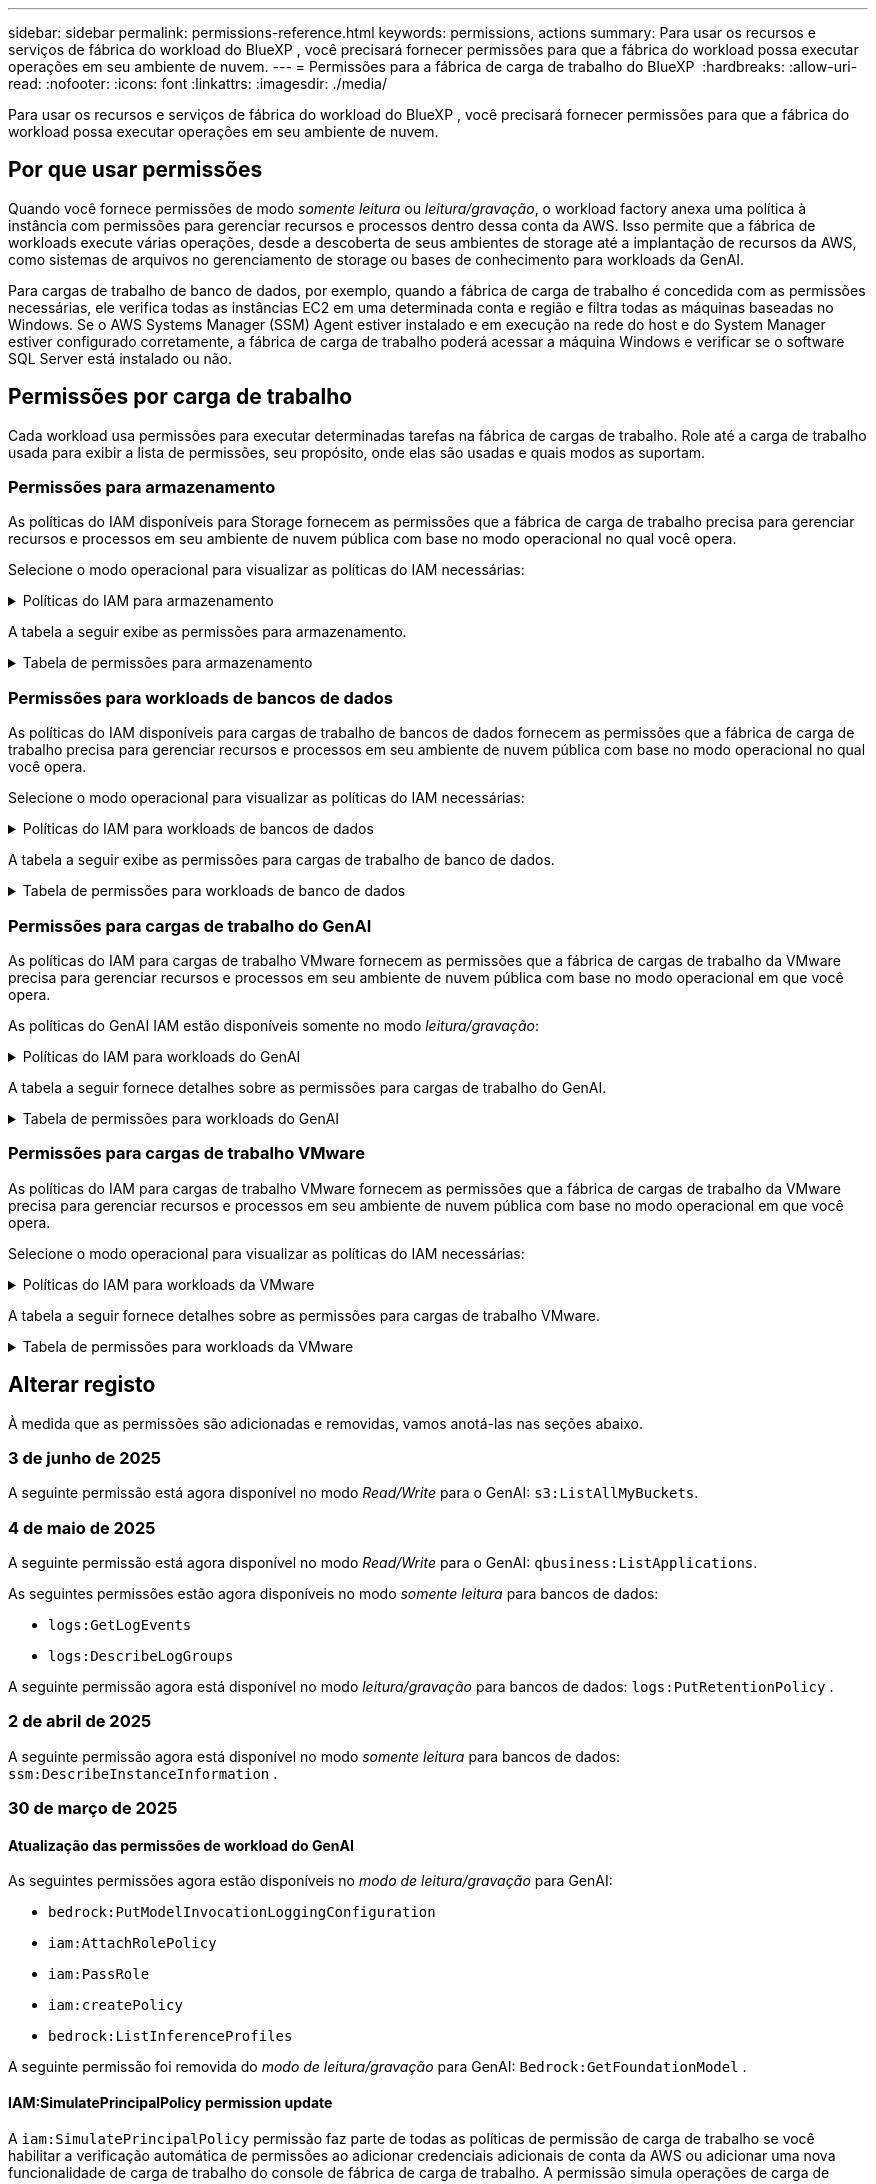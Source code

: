 ---
sidebar: sidebar 
permalink: permissions-reference.html 
keywords: permissions, actions 
summary: Para usar os recursos e serviços de fábrica do workload do BlueXP , você precisará fornecer permissões para que a fábrica do workload possa executar operações em seu ambiente de nuvem. 
---
= Permissões para a fábrica de carga de trabalho do BlueXP 
:hardbreaks:
:allow-uri-read: 
:nofooter: 
:icons: font
:linkattrs: 
:imagesdir: ./media/


[role="lead"]
Para usar os recursos e serviços de fábrica do workload do BlueXP , você precisará fornecer permissões para que a fábrica do workload possa executar operações em seu ambiente de nuvem.



== Por que usar permissões

Quando você fornece permissões de modo _somente leitura_ ou _leitura/gravação_, o workload factory anexa uma política à instância com permissões para gerenciar recursos e processos dentro dessa conta da AWS. Isso permite que a fábrica de workloads execute várias operações, desde a descoberta de seus ambientes de storage até a implantação de recursos da AWS, como sistemas de arquivos no gerenciamento de storage ou bases de conhecimento para workloads da GenAI.

Para cargas de trabalho de banco de dados, por exemplo, quando a fábrica de carga de trabalho é concedida com as permissões necessárias, ele verifica todas as instâncias EC2 em uma determinada conta e região e filtra todas as máquinas baseadas no Windows. Se o AWS Systems Manager (SSM) Agent estiver instalado e em execução na rede do host e do System Manager estiver configurado corretamente, a fábrica de carga de trabalho poderá acessar a máquina Windows e verificar se o software SQL Server está instalado ou não.



== Permissões por carga de trabalho

Cada workload usa permissões para executar determinadas tarefas na fábrica de cargas de trabalho. Role até a carga de trabalho usada para exibir a lista de permissões, seu propósito, onde elas são usadas e quais modos as suportam.



=== Permissões para armazenamento

As políticas do IAM disponíveis para Storage fornecem as permissões que a fábrica de carga de trabalho precisa para gerenciar recursos e processos em seu ambiente de nuvem pública com base no modo operacional no qual você opera.

Selecione o modo operacional para visualizar as políticas do IAM necessárias:

.Políticas do IAM para armazenamento
[%collapsible]
====
[role="tabbed-block"]
=====
.Modo só de leitura
--
[source, json]
----
{
  "Version": "2012-10-17",
  "Statement": [
    {
      "Effect": "Allow",
      "Action": [
        "fsx:Describe*",
        "fsx:ListTagsForResource",
        "ec2:Describe*",
        "kms:Describe*",
        "elasticfilesystem:Describe*",
        "kms:List*",
        "cloudwatch:GetMetricData",
        "cloudwatch:GetMetricStatistics"
      ],
      "Resource": "*"
    },
    {
      "Effect": "Allow",
      "Action": [
        "iam:SimulatePrincipalPolicy"
      ],
      "Resource": "*"
    }
  ]
}
----
--
.Modo de leitura/escrita
--
[source, json]
----
{
  "Version": "2012-10-17",
  "Statement": [
    {
      "Effect": "Allow",
      "Action": [
        "fsx:*",
        "ec2:Describe*",
        "ec2:CreateTags",
        "ec2:CreateSecurityGroup",
        "iam:CreateServiceLinkedRole",
        "kms:Describe*",
        "elasticfilesystem:Describe*",
        "kms:List*",
        "kms:CreateGrant",
        "cloudwatch:PutMetricData",
        "cloudwatch:GetMetricData",
        "iam:SimulatePrincipalPolicy",
        "cloudwatch:GetMetricStatistics"
      ],
      "Resource": "*"
    },
    {
      "Effect": "Allow",
      "Action": [
        "ec2:AuthorizeSecurityGroupEgress",
        "ec2:AuthorizeSecurityGroupIngress",
        "ec2:RevokeSecurityGroupEgress",
        "ec2:RevokeSecurityGroupIngress",
        "ec2:DeleteSecurityGroup"
      ],
      "Resource": "*",
      "Condition": {
        "StringLike": {
          "ec2:ResourceTag/AppCreator": "NetappFSxWF"
        }
      }
    }
  ]
}
----
--
=====
====
A tabela a seguir exibe as permissões para armazenamento.

.Tabela de permissões para armazenamento
[%collapsible]
====
[cols="2, 2, 1, 1"]
|===
| Finalidade | Ação | Onde usado | Modo 


| Crie um sistema de arquivos FSX for ONTAP | fsx:CreateFileSystem* | Implantação | Leitura/escrita 


| Crie um grupo de segurança para um sistema de arquivos FSX for ONTAP | EC2:CreateSecurityGroup | Implantação | Leitura/escrita 


| Adicione tags a um grupo de segurança para um sistema de arquivos FSX for ONTAP | EC2:CreateTags | Implantação | Leitura/escrita 


.2+| Autorize a saída do grupo de segurança e a entrada para um sistema de arquivos FSX for ONTAP | EC2:AutorizeSecurityGroupEgress | Implantação | Leitura/escrita 


| EC2:AutorizeSecurityGroupIngress | Implantação | Leitura/escrita 


| A função concedida fornece comunicação entre o FSX for ONTAP e outros serviços da AWS | IAM:CreateServiceLinkRole | Implantação | Leitura/escrita 


.7+| Obtenha detalhes para preencher o formulário de implantação do sistema de arquivos FSX for ONTAP | EC2: DescribeVPCs  a| 
* Implantação
* Explore as poupanças

 a| 
* Somente leitura
* Leitura/escrita




| EC2: DescribeSubnets  a| 
* Implantação
* Explore as poupanças

 a| 
* Somente leitura
* Leitura/escrita




| EC2:DescribeRegiões  a| 
* Implantação
* Explore as poupanças

 a| 
* Somente leitura
* Leitura/escrita




| EC2:DescribeSecurityGroups  a| 
* Implantação
* Explore as poupanças

 a| 
* Somente leitura
* Leitura/escrita




| EC2:DescribeRouteTables  a| 
* Implantação
* Explore as poupanças

 a| 
* Somente leitura
* Leitura/escrita




| EC2:DescribeNetworkInterfaces  a| 
* Implantação
* Explore as poupanças

 a| 
* Somente leitura
* Leitura/escrita




| EC2:DescribeVolumeStatus  a| 
* Implantação
* Explore as poupanças

 a| 
* Somente leitura
* Leitura/escrita




.3+| Obtenha os detalhes das chaves do KMS e use a criptografia FSX for ONTAP | Kms:CreateGrant | Implantação | Leitura/escrita 


| Kms: Descrever* | Implantação  a| 
* Somente leitura
* Leitura/escrita




| Kms:Lista* | Implantação  a| 
* Somente leitura
* Leitura/escrita




| Obtenha detalhes do volume para instâncias EC2 | EC2:DescribeVolumes  a| 
* Inventário
* Explore as poupanças

 a| 
* Somente leitura
* Leitura/escrita




| Obtenha detalhes para instâncias EC2 | EC2: DescribeInstances | Explore as poupanças  a| 
* Somente leitura
* Leitura/escrita




| Descrever o Elastic File System na calculadora de economia | Elasticfilesystem:describe* | Explore as poupanças | Somente leitura 


| Listar tags para recursos do FSX for ONTAP | fsx:ListTagsForResource | Inventário  a| 
* Somente leitura
* Leitura/escrita




.2+| Gerencie a saída do grupo de segurança e o ingresso para um sistema de arquivos FSX for ONTAP | EC2:RevokeSecurityGroupIngress | Operações de gerenciamento | Leitura/escrita 


| EC2:DeleteSecurityGroup | Operações de gerenciamento | Leitura/escrita 


.16+| Crie, visualize e gerencie recursos do sistema de arquivos FSX for ONTAP | fsx:Createvolume* | Operações de gerenciamento | Leitura/escrita 


| fsx:TagResource* | Operações de gerenciamento | Leitura/escrita 


| fsx:CreateStorageVirtualMachine* | Operações de gerenciamento | Leitura/escrita 


| fsx:DeleteFileSystem* | Operações de gerenciamento | Leitura/escrita 


| fsx:DeleteStorageVirtualMachine* | Operações de gerenciamento | Leitura/escrita 


| fsx:DescribeFileSystems* | Inventário  a| 
* Somente leitura
* Leitura/escrita




| fsx:DescribeStorageVirtualMachines* | Inventário  a| 
* Somente leitura
* Leitura/escrita




| fsx:UpdateFileSystem* | Operações de gerenciamento | Leitura/escrita 


| fsx:UpdateStorageVirtualMachine* | Operações de gerenciamento | Leitura/escrita 


| fsx:DescribeVolumes* | Inventário  a| 
* Somente leitura
* Leitura/escrita




| fsx:Updatevolume* | Operações de gerenciamento | Leitura/escrita 


| fsx:Deletevolume* | Operações de gerenciamento | Leitura/escrita 


| fsx:UntagResource* | Operações de gerenciamento | Leitura/escrita 


| fsx:DescribeBackups* | Operações de gerenciamento  a| 
* Somente leitura
* Leitura/escrita




| fsx:CreateBackup* | Operações de gerenciamento | Leitura/escrita 


| fsx:CreateVolumeFromBackup* | Operações de gerenciamento | Leitura/escrita 


| Relatar métricas do CloudWatch | cloudwatch: PutMetricData | Operações de gerenciamento | Leitura/escrita 


.2+| Obtenha métricas de volume e sistema de arquivos | cloudwatch: GetMetricData | Operações de gerenciamento  a| 
* Somente leitura
* Leitura/escrita




| cloudwatch:GetMetricStatistics | Operações de gerenciamento  a| 
* Somente leitura
* Leitura/escrita


|===
====


=== Permissões para workloads de bancos de dados

As políticas do IAM disponíveis para cargas de trabalho de bancos de dados fornecem as permissões que a fábrica de carga de trabalho precisa para gerenciar recursos e processos em seu ambiente de nuvem pública com base no modo operacional no qual você opera.

Selecione o modo operacional para visualizar as políticas do IAM necessárias:

.Políticas do IAM para workloads de bancos de dados
[%collapsible]
====
[role="tabbed-block"]
=====
.Modo só de leitura
--
[source, json]
----
{
  "Version": "2012-10-17",
  "Statement": [
    {
      "Sid": "CommonGroup",
      "Effect": "Allow",
      "Action": [
        "cloudwatch:GetMetricStatistics",
        "sns:ListTopics",
        "ec2:DescribeInstances",
        "ec2:DescribeVpcs",
        "ec2:DescribeSubnets",
        "ec2:DescribeSecurityGroups",
        "ec2:DescribeImages",
        "ec2:DescribeRegions",
        "ec2:DescribeRouteTables",
        "ec2:DescribeKeyPairs",
        "ec2:DescribeNetworkInterfaces",
        "ec2:DescribeInstanceTypes",
        "ec2:DescribeVpcEndpoints",
        "ec2:DescribeInstanceTypeOfferings",
        "ec2:DescribeSnapshots",
        "ec2:DescribeVolumes",
        "ec2:DescribeAddresses",
        "kms:ListAliases",
        "kms:ListKeys",
        "kms:DescribeKey",
        "cloudformation:ListStacks",
        "cloudformation:DescribeAccountLimits",
        "ds:DescribeDirectories",
        "fsx:DescribeVolumes",
        "fsx:DescribeBackups",
        "fsx:DescribeStorageVirtualMachines",
        "fsx:DescribeFileSystems",
        "servicequotas:ListServiceQuotas",
        "ssm:GetParametersByPath",
        "ssm:GetCommandInvocation",
        "ssm:SendCommand",
        "ssm:GetConnectionStatus",
        "ssm:DescribePatchBaselines",
        "ssm:DescribeInstancePatchStates",
        "ssm:ListCommands",
        "ssm:DescribeInstanceInformation",
        "fsx:ListTagsForResource"
        "logs:DescribeLogGroups"
      ],
      "Resource": [
        "*"
      ]
    },
    {
      "Sid": "SSMParameterStore",
      "Effect": "Allow",
      "Action": [
        "ssm:GetParameter",
        "ssm:GetParameters",
        "ssm:PutParameter",
        "ssm:DeleteParameters"
      ],
      "Resource": "arn:aws:ssm:*:*:parameter/netapp/wlmdb/*"
    },
    {
      "Sid": "SSMResponseCloudWatch",
      "Effect": "Allow",
      "Action": [
        "logs:GetLogEvents",
        "logs:PutRetentionPolicy"
      ],
      "Resource": "arn:aws:logs:*:*:log-group:netapp/wlmdb/*"
    },
    {
      "Effect": "Allow",
      "Action": [
        "iam:SimulatePrincipalPolicy"
      ],
      "Resource": "*"
    }
  ]
}
----
--
.Modo de leitura/escrita
--
[source, json]
----
{
  "Version": "2012-10-17",
  "Statement": [
    {
      "Sid": "EC2Group",
      "Effect": "Allow",
      "Action": [
        "ec2:AllocateAddress",
        "ec2:AllocateHosts",
        "ec2:AssignPrivateIpAddresses",
        "ec2:AssociateAddress",
        "ec2:AssociateRouteTable",
        "ec2:AssociateSubnetCidrBlock",
        "ec2:AssociateVpcCidrBlock",
        "ec2:AttachInternetGateway",
        "ec2:AttachNetworkInterface",
        "ec2:AttachVolume",
        "ec2:AuthorizeSecurityGroupEgress",
        "ec2:AuthorizeSecurityGroupIngress",
        "ec2:CreateVolume",
        "ec2:DeleteNetworkInterface",
        "ec2:DeleteSecurityGroup",
        "ec2:DeleteTags",
        "ec2:DeleteVolume",
        "ec2:DetachNetworkInterface",
        "ec2:DetachVolume",
        "ec2:DisassociateAddress",
        "ec2:DisassociateIamInstanceProfile",
        "ec2:DisassociateRouteTable",
        "ec2:DisassociateSubnetCidrBlock",
        "ec2:DisassociateVpcCidrBlock",
        "ec2:ModifyInstanceAttribute",
        "ec2:ModifyInstancePlacement",
        "ec2:ModifyNetworkInterfaceAttribute",
        "ec2:ModifySubnetAttribute",
        "ec2:ModifyVolume",
        "ec2:ModifyVolumeAttribute",
        "ec2:ReleaseAddress",
        "ec2:ReplaceRoute",
        "ec2:ReplaceRouteTableAssociation",
        "ec2:RevokeSecurityGroupEgress",
        "ec2:RevokeSecurityGroupIngress",
        "ec2:StartInstances",
        "ec2:StopInstances"
      ],
      "Resource": "*",
      "Condition": {
        "StringLike": {
          "ec2:ResourceTag/aws:cloudformation:stack-name": "WLMDB*"
        }
      }
    },
    {
      "Sid": "FSxNGroup",
      "Effect": "Allow",
      "Action": [
        "fsx:TagResource"
      ],
      "Resource": "*",
      "Condition": {
        "StringLike": {
          "aws:ResourceTag/aws:cloudformation:stack-name": "WLMDB*"
        }
      }
    },
    {
      "Sid": "CommonGroup",
      "Effect": "Allow",
      "Action": [
        "cloudformation:CreateStack",
        "cloudformation:DescribeStackEvents",
        "cloudformation:DescribeStacks",
        "cloudformation:ListStacks",
        "cloudformation:ValidateTemplate",
        "cloudformation:DescribeAccountLimits",
        "cloudwatch:GetMetricStatistics",
        "ds:DescribeDirectories",
        "ec2:CreateLaunchTemplate",
        "ec2:CreateLaunchTemplateVersion",
        "ec2:CreateNetworkInterface",
        "ec2:CreateSecurityGroup",
        "ec2:CreateTags",
        "ec2:CreateVpcEndpoint",
        "ec2:Describe*",
        "ec2:Get*",
        "ec2:RunInstances",
        "ec2:ModifyVpcAttribute",
        "ec2messages:*",
        "fsx:CreateFileSystem",
        "fsx:UpdateFileSystem",
        "fsx:CreateStorageVirtualMachine",
        "fsx:CreateVolume",
        "fsx:UpdateVolume",
        "fsx:Describe*",
        "fsx:List*",
        "kms:CreateGrant",
        "kms:Describe*",
        "kms:List*",
        "kms:GenerateDataKey",
        "kms:Decrypt",
        "logs:CreateLogGroup",
        "logs:CreateLogStream",
        "logs:DescribeLog*",
        "logs:GetLog*",
        "logs:ListLogDeliveries",
        "logs:PutLogEvents",
        "logs:TagResource",
        "logs:PutRetentionPolicy",
        "servicequotas:ListServiceQuotas",
        "sns:ListTopics",
        "sns:Publish",
        "ssm:Describe*",
        "ssm:Get*",
        "ssm:List*",
        "ssm:PutComplianceItems",
        "ssm:PutConfigurePackageResult",
        "ssm:PutInventory",
        "ssm:SendCommand",
        "ssm:UpdateAssociationStatus",
        "ssm:UpdateInstanceAssociationStatus",
        "ssm:UpdateInstanceInformation",
        "ssmmessages:*",
        "compute-optimizer:GetEnrollmentStatus",
        "compute-optimizer:PutRecommendationPreferences",
        "compute-optimizer:GetEffectiveRecommendationPreferences",
        "compute-optimizer:GetEC2InstanceRecommendations",
        "autoscaling:DescribeAutoScalingGroups",
        "autoscaling:DescribeAutoScalingInstances"
      ],
      "Resource": "*"
    },
    {
      "Sid": "ArnGroup",
      "Effect": "Allow",
      "Action": [
        "cloudformation:SignalResource"
      ],
      "Resource": [
        "arn:aws:cloudformation:*:*:stack/WLMDB*",
        "arn:aws:logs:*:*:log-group:WLMDB*"
      ]
    },
    {
      "Sid": "IAMGroup",
      "Effect": "Allow",
      "Action": [
        "iam:AddRoleToInstanceProfile",
        "iam:CreateInstanceProfile",
        "iam:CreateRole",
        "iam:DeleteInstanceProfile",
        "iam:GetPolicy",
        "iam:GetPolicyVersion",
        "iam:GetRole",
        "iam:GetRolePolicy",
        "iam:GetUser",
        "iam:PutRolePolicy",
        "iam:RemoveRoleFromInstanceProfile"
      ],
      "Resource": "*"
    },
    {
      "Sid": "IAMGroup1",
      "Effect": "Allow",
      "Action": "iam:CreateServiceLinkedRole",
      "Resource": "*",
      "Condition": {
        "StringLike": {
          "iam:AWSServiceName": "ec2.amazonaws.com"
        }
      }
    },
    {
      "Sid": "IAMGroup2",
      "Effect": "Allow",
      "Action": "iam:PassRole",
      "Resource": "*",
      "Condition": {
        "StringEquals": {
          "iam:PassedToService": "ec2.amazonaws.com"
        }
      }
    },
    {
      "Sid": "SSMParameterStore",
      "Effect": "Allow",
      "Action": [
        "ssm:GetParameter",
        "ssm:GetParameters",
        "ssm:PutParameter",
        "ssm:DeleteParameters"
      ],
      "Resource": "arn:aws:ssm:*:*:parameter/netapp/wlmdb/*"
    },
    {
      "Effect": "Allow",
      "Action": [
        "iam:SimulatePrincipalPolicy"
      ],
      "Resource": "*"
    }
  ]
}
----
--
=====
====
A tabela a seguir exibe as permissões para cargas de trabalho de banco de dados.

.Tabela de permissões para workloads de banco de dados
[%collapsible]
====
[cols="2, 2, 1, 1"]
|===
| Finalidade | Ação | Onde usado | Modo 


| Obtenha estatísticas métricas para o FSX para ONTAP, EBS e FSX para servidor de arquivos do Windows | cloudwatch:GetMetricStatistics  a| 
* Inventário
* Explore as poupanças

 a| 
* Somente leitura
* Leitura/escrita




| Listar e definir gatilhos para eventos | sns:ListTopics | Implantação  a| 
* Somente leitura
* Leitura/escrita




.4+| Obtenha detalhes para instâncias EC2 | EC2: DescribeInstances  a| 
* Inventário
* Explore as poupanças

 a| 
* Somente leitura
* Leitura/escrita




| EC2: DescribeKeyPairs | Implantação  a| 
* Somente leitura
* Leitura/escrita




| EC2:DescribeNetworkInterfaces | Implantação  a| 
* Somente leitura
* Leitura/escrita




| EC2:DescribeInstanceTypes  a| 
* Implantação
* Explore as poupanças

 a| 
* Somente leitura
* Leitura/escrita




.6+| Obtenha detalhes para preencher o formulário de implantação do FSX for ONTAP | EC2: DescribeVPCs  a| 
* Implantação
* Inventário

 a| 
* Somente leitura
* Leitura/escrita




| EC2: DescribeSubnets  a| 
* Implantação
* Inventário

 a| 
* Somente leitura
* Leitura/escrita




| EC2:DescribeSecurityGroups | Implantação  a| 
* Somente leitura
* Leitura/escrita




| EC2: DescribeImages | Implantação  a| 
* Somente leitura
* Leitura/escrita




| EC2:DescribeRegiões | Implantação  a| 
* Somente leitura
* Leitura/escrita




| EC2:DescribeRouteTables  a| 
* Implantação
* Inventário

 a| 
* Somente leitura
* Leitura/escrita




| Obtenha quaisquer endpoints VPC existentes para determinar se novos endpoints precisam ser criados antes das implantações | EC2:DescribeVpcEndpoints  a| 
* Implantação
* Inventário

 a| 
* Somente leitura
* Leitura/escrita




| Crie endpoints VPC se eles não existirem para serviços necessários, independentemente da conetividade de rede pública em instâncias EC2 | EC2:CreateVpcEndpoint | Implantação | Leitura/escrita 


| Obter tipos de instância disponíveis na região para nós de validação (T2.micro/T3.micro) | EC2:DescribeInstanceTypeOfferings | Implantação  a| 
* Somente leitura
* Leitura/escrita




| Obtenha detalhes de snapshot de cada volume EBS anexado para estimativa de preços e economia | EC2:DescribeSnapshots | Explore as poupanças  a| 
* Somente leitura
* Leitura/escrita




| Obtenha detalhes de cada volume EBS anexado para estimativa de preços e economia | EC2:DescribeVolumes  a| 
* Inventário
* Explore as poupanças

 a| 
* Somente leitura
* Leitura/escrita




.3+| Obtenha detalhes da chave do KMS para criptografia do sistema de arquivos FSX for ONTAP | Kms:ListAliases | Implantação  a| 
* Somente leitura
* Leitura/escrita




| Kms: ListKeys | Implantação  a| 
* Somente leitura
* Leitura/escrita




| Kms:DescribeKey | Implantação  a| 
* Somente leitura
* Leitura/escrita




| Obtenha uma lista de pilhas do CloudFormation em execução no ambiente para verificar o limite de cota | Cloudformation:ListStacks | Implantação  a| 
* Somente leitura
* Leitura/escrita




| Verifique os limites de conta para recursos antes de acionar a implantação | Cloudformation:DescribeAccountLimits | Implantação  a| 
* Somente leitura
* Leitura/escrita




| Obtenha a lista de diretórios ativos gerenciados pela AWS na região | ds:DescribeDirectories | Implantação  a| 
* Somente leitura
* Leitura/escrita




.5+| Obtenha listas e detalhes de volumes, backups, SVMs, sistemas de arquivos no AZs e tags para o sistema de arquivos FSX for ONTAP | fsx:DescribeVolumes  a| 
* Inventário
* Explore a economia

 a| 
* Somente leitura
* Leitura/escrita




| fsx:DescribeBackups  a| 
* Inventário
* Explore a economia

 a| 
* Somente leitura
* Leitura/escrita




| fsx:DescribeStorageVirtualMachines  a| 
* Implantação
* Gerenciar operações
* Inventário

 a| 
* Somente leitura
* Leitura/escrita




| fsx:DescribeFileSystems  a| 
* Implantação
* Gerenciar operações
* Inventário
* Explore as poupanças

 a| 
* Somente leitura
* Leitura/escrita




| fsx:ListTagsForResource | Gerenciar operações  a| 
* Somente leitura
* Leitura/escrita




| Obtenha limites de cota de serviço para o CloudFormation e a VPC | Servicequotas:ListServiceQuotes | Implantação  a| 
* Somente leitura
* Leitura/escrita




| Use a consulta com base no SSM para obter a lista atualizada de regiões compatíveis com o FSX para ONTAP | ssm:GetParametersByPath | Implantação  a| 
* Somente leitura
* Leitura/escrita




| Poll para resposta SSM após o envio do comando para gerenciar operações após a implantação | ssm:GetCommandInvocation  a| 
* Gerenciar operações
* Inventário
* Explore as poupanças
* Otimização

 a| 
* Somente leitura
* Leitura/escrita




| Envie comandos através de SSM para instâncias EC2 | ssm:SendCommand  a| 
* Gerenciar operações
* Inventário
* Explore as poupanças
* Otimização

 a| 
* Somente leitura
* Leitura/escrita




| Obtenha o status de conetividade SSM em instâncias após a implantação | ssm:GetConnectionStatus  a| 
* Gerenciar operações
* Inventário
* Otimização

 a| 
* Somente leitura
* Leitura/escrita




| Buscar status de associação SSM para um grupo de instâncias EC2 gerenciadas (nós SQL) | ssm:DescribeInstanceInformation | Inventário | Leia 


| Obtenha a lista de linhas de base de patch disponíveis para avaliação de patches do sistema operacional | ssm:DescribePatchBaselines | Otimização  a| 
* Somente leitura
* Leitura/escrita




| Obtenha o estado de correção em instâncias do Windows EC2 para avaliação de patches do sistema operacional | ssm:DescribeInstancePatchStates | Otimização  a| 
* Somente leitura
* Leitura/escrita




| Listar comandos executados pelo AWS Patch Manager em instâncias do EC2 para gerenciamento de patches do sistema operacional | ssm:ListCommands | Otimização  a| 
* Somente leitura
* Leitura/escrita




| Verifique se a conta está inscrita no AWS Compute Optimizer | Otimizador de computação:GetEnrollmentStatus  a| 
* Explore as poupanças
* Otimização

| Leitura/escrita 


| Atualize uma preferência de recomendação existente no AWS Compute Optimizer para personalizar sugestões para cargas de trabalho do servidor SQL | Otimizador de computação:PutRecommendationPreferences  a| 
* Explore as poupanças
* Otimização

| Leitura/escrita 


| Obtenha preferências de recomendação que estão em vigor para um determinado recurso do AWS Compute Optimizer | Compute-Optimizer:GetEffectiveRecommendationPreferences  a| 
* Explore as poupanças
* Otimização

| Leitura/escrita 


| Obtenha recomendações que o AWS Compute Optimizer gera para instâncias do Amazon Elastic Compute Cloud (Amazon EC2) | Otimizador de computação:GetEC2InstanceRecommendations  a| 
* Explore as poupanças
* Otimização

| Leitura/escrita 


.2+| Verifique a associação de instância aos grupos de dimensionamento automático | Dimensionamento automático:DescribeAutoScalingGroups  a| 
* Explore as poupanças
* Otimização

| Leitura/escrita 


| Dimensionamento automático:DescribeAutoScalingInstances  a| 
* Explore as poupanças
* Otimização

| Leitura/escrita 


.4+| Obtenha, liste, crie e exclua parâmetros SSM para credenciais de usuário do AD, FSX for ONTAP e SQL usadas durante a implantação ou gerenciadas em sua conta da AWS | ssm: GetParameter 1  a| 
* Implantação
* Gerenciar operações

 a| 
* Somente leitura
* Leitura/escrita




| ssm: GetParameters 1 | Gerenciar operações  a| 
* Somente leitura
* Leitura/escrita




| ssm: PutParameter 1  a| 
* Implantação
* Gerenciar operações

 a| 
* Somente leitura
* Leitura/escrita




| ssm:DeleteParameters 1 | Gerenciar operações  a| 
* Somente leitura
* Leitura/escrita




.9+| Associe recursos de rede a nós SQL e nós de validação e adicione IPs secundários adicionais a nós SQL | EC2:AllocateAddress 1 | Implantação | Leitura/escrita 


| EC2:AllocateHosts 1 | Implantação | Leitura/escrita 


| EC2:AssignPrivateIpAddresses 1 | Implantação | Leitura/escrita 


| EC2:AssociateAddress 1 | Implantação | Leitura/escrita 


| EC2:AssociateRouteTable 1 | Implantação | Leitura/escrita 


| EC2:AssociateSubnetCidrBlock 1 | Implantação | Leitura/escrita 


| EC2:AssociateVpcCidrBlock 1 | Implantação | Leitura/escrita 


| EC2:AttachInternetGateway 1 | Implantação | Leitura/escrita 


| EC2:AttacNetworkInterface 1 | Implantação | Leitura/escrita 


| Anexe volumes EBS necessários aos nós SQL para implantação | EC2: Attachvolume | Implantação | Leitura/escrita 


.2+| Anexe grupos de segurança e modifique regras para os nós provisionados | EC2:AutorizeSecurityGroupEgress | Implantação | Leitura/escrita 


| EC2:AutorizeSecurityGroupIngress | Implantação | Leitura/escrita 


| Crie volumes EBS necessários para os nós SQL para implantação | EC2:Createvolume | Implantação | Leitura/escrita 


.11+| Remova os nós de validação temporária criados do tipo T2.micro e para reversão ou tentativa de reversão de nós SQL EC2 com falha | EC2:DeleteNetworkInterface | Implantação | Leitura/escrita 


| EC2:DeleteSecurityGroup | Implantação | Leitura/escrita 


| EC2:DeleteTags | Implantação | Leitura/escrita 


| EC2:Deletevolume | Implantação | Leitura/escrita 


| EC2: DetachNetworkInterface | Implantação | Leitura/escrita 


| EC2: Detachvolume | Implantação | Leitura/escrita 


| EC2:Endereço Desassociativo | Implantação | Leitura/escrita 


| EC2:DesassociateIamInstanceProfile | Implantação | Leitura/escrita 


| EC2:DesassociateRouteTable | Implantação | Leitura/escrita 


| EC2:DesassociateSubnetCidrBlock | Implantação | Leitura/escrita 


| EC2:DesassociateVpcCidrBlock | Implantação | Leitura/escrita 


.7+| Modifique atributos para instâncias SQL criadas. Apenas aplicável a nomes que começam com WLMDB. | EC2:ModifyInstanceAttribute | Implantação | Leitura/escrita 


| EC2:ModifyInstancePlacement | Implantação | Leitura/escrita 


| EC2:ModifyNetworkInterfaceAttribute | Implantação | Leitura/escrita 


| EC2:ModifySubnetAttribute | Implantação | Leitura/escrita 


| EC2:Modifyvolume | Implantação | Leitura/escrita 


| EC2:ModifyVolumeAtributo | Implantação | Leitura/escrita 


| EC2:ModifyVpcAttribute | Implantação | Leitura/escrita 


.5+| Desassocie e destrua instâncias de validação | EC2: Endereço de entrega | Implantação | Leitura/escrita 


| EC2:ReplaceRoute | Implantação | Leitura/escrita 


| EC2:ReplaceRouteAssociation | Implantação | Leitura/escrita 


| EC2:RevokeSecurityGroupEgress | Implantação | Leitura/escrita 


| EC2:RevokeSecurityGroupIngress | Implantação | Leitura/escrita 


| Inicie as instâncias implantadas | EC2: StartInstances | Implantação | Leitura/escrita 


| Pare as instâncias implantadas | EC2:StopInstances | Implantação | Leitura/escrita 


| Marque valores personalizados para os recursos do Amazon FSX for NetApp ONTAP criados pelo WLMDB para obter detalhes de cobrança durante o gerenciamento de recursos | Bem-vindo ao site 1  a| 
* Implantação
* Gerenciar operações

| Leitura/escrita 


.5+| Crie e valide o modelo do CloudFormation para implantação | Formação de nuvens: CreateStack | Implantação | Leitura/escrita 


| Cloudformation:DescribeStackEvents | Implantação | Leitura/escrita 


| Cloudformation:DescribeStacks | Implantação | Leitura/escrita 


| Cloudformation:ListStacks | Implantação | Leitura/escrita 


| Cloudformation:ValidateTemplate | Implantação | Leitura/escrita 


| Buscar métricas para recomendação de otimização de computação | cloudwatch:GetMetricStatistics | Explore as poupanças | Leitura/escrita 


| Buscar diretórios disponíveis na região | ds:DescribeDirectories | Implantação | Leitura/escrita 


.2+| Adicione regras para o Grupo de Segurança anexado a instâncias EC2 provisionadas | EC2:AutorizeSecurityGroupEgress | Implantação | Leitura/escrita 


| EC2:AutorizeSecurityGroupIngress | Implantação | Leitura/escrita 


.2+| Crie modelos de pilha aninhados para tentar novamente e reverter | EC2:CreateLaunchTemplate | Implantação | Leitura/escrita 


| EC2:CreateLaunchTemplateVersion | Implantação | Leitura/escrita 


.3+| Gerencie tags e segurança de rede em instâncias criadas | EC2: CreateNetworkInterface | Implantação | Leitura/escrita 


| EC2:CreateSecurityGroup | Implantação | Leitura/escrita 


| EC2:CreateTags | Implantação | Leitura/escrita 


| Exclua o Grupo de Segurança criado temporariamente para nós de validação | EC2:DeleteSecurityGroup | Implantação | Leitura/escrita 


.2+| Obter detalhes da instância para provisionamento | EC2:descrever*  a| 
* Implantação
* Inventário
* Explore as poupanças

| Leitura/escrita 


| EC2:obter*  a| 
* Implantação
* Inventário
* Explore as poupanças

| Leitura/escrita 


| Inicie as instâncias criadas | EC2:RunInstances | Implantação | Leitura/escrita 


| O Systems Manager usa o endpoint do serviço de entrega de mensagens da AWS para operações de API | ec2messages:*  a| 
* Implantação *Inventário

| Leitura/escrita 


.3+| Crie recursos do FSX for ONTAP necessários para o provisionamento. Para sistemas FSX para ONTAP existentes, um novo SVM foi criado para hospedar volumes SQL. | fsx:CreateFileSystem | Implantação | Leitura/escrita 


| fsx:CreateStorageVirtualMachine | Implantação | Leitura/escrita 


| fsx:Createvolume  a| 
* Implantação
* Gerenciar operações

| Leitura/escrita 


.2+| Obtenha os detalhes do FSX for ONTAP | fsx:descrever*  a| 
* Implantação
* Inventário
* Gerenciar operações
* Explore as poupanças

| Leitura/escrita 


| fsx:Lista*  a| 
* Implantação
* Inventário

| Leitura/escrita 


| Redimensione o sistema de arquivos FSX for ONTAP para corrigir o espaço livre do sistema de arquivos | fsx:UpdateFilesystem | Otimização | Leitura/escrita 


| Redimensione volumes para corrigir os tamanhos de unidades de log e TempDB | fsx:Updatevolume | Otimização | Leitura/escrita 


.4+| Obtenha os detalhes das chaves do KMS e use a criptografia FSX for ONTAP | Kms:CreateGrant | Implantação | Leitura/escrita 


| Kms: Descrever* | Implantação | Leitura/escrita 


| Kms:Lista* | Implantação | Leitura/escrita 


| Kms:GenerateDataKey | Implantação | Leitura/escrita 


.7+| Crie logs do CloudWatch para scripts de validação e provisionamento executados em instâncias do EC2 | Logs:CreateLogGroup | Implantação | Leitura/escrita 


| Logs:CreateLogStream | Implantação | Leitura/escrita 


| Logs:DescribeLog* | Implantação | Leitura/escrita 


| Logs:GetLog* | Implantação | Leitura/escrita 


| Registos:ListLogDeliveries | Implantação | Leitura/escrita 


| Logs:PutLogEvents  a| 
* Implantação
* Gerenciar operações

| Leitura/escrita 


| Logs:TagResource | Implantação | Leitura/escrita 


| A fábrica da carga de trabalho muda para os logs do Amazon CloudWatch para a instância SQL ao encontrar truncamento de saída SSM | Logs:GetLogEvents  a| 
* Avaliação de armazenamento (otimização)
* Inventário

 a| 
* Somente leitura
* Leitura/escrita




| Permita que a fábrica do workload obtenha grupos de log atuais e verifique se a retenção está definida para grupos de log criados pela fábrica do workload | Logs:DescribeLogGroups  a| 
* Avaliação de armazenamento (otimização)
* Inventário

| Somente leitura 


| Permita que a fábrica da carga de trabalho defina uma política de retenção de um dia para grupos de log criados pela fábrica da carga de trabalho para evitar o acúmulo desnecessário de fluxos de log para saídas de comando SSM | Logs:PutRetentationPolicy  a| 
* Avaliação de armazenamento (otimização)
* Inventário

 a| 
* Somente leitura
* Leitura/escrita




| Crie segredos em uma conta de usuário para as credenciais fornecidas para SQL, domínio e FSX para ONTAP | Servicequotas:ListServiceQuotes | Implantação | Leitura/escrita 


.2+| Liste os tópicos do SNS do cliente e publique no SNS de back-end do WLMDB, bem como no SNS do cliente, se selecionado | sns:ListTopics | Implantação | Leitura/escrita 


| sns:publicar | Implantação | Leitura/escrita 


.11+| Permissões de SSM necessárias para executar o script de descoberta em instâncias SQL provisionadas e buscar a lista mais recente de regiões AWS compatíveis com o FSX para ONTAP. | ssm:descrever* | Implantação | Leitura/escrita 


| ssm:obter*  a| 
* Implantação
* Gerenciar operações

| Leitura/escrita 


| ssm:Lista* | Implantação | Leitura/escrita 


| ssm: Aplicação de segurança | Implantação | Leitura/escrita 


| ssm:PutConfigurePackageResult | Implantação | Leitura/escrita 


| ssm:Stock | Implantação | Leitura/escrita 


| ssm:SendCommand  a| 
* Implantação
* Inventário
* Gerenciar operações

| Leitura/escrita 


| ssm:UpdateAssociationStatus | Implantação | Leitura/escrita 


| ssm:UpdateInstanceAssociationStatus | Implantação | Leitura/escrita 


| ssm:UpdateInstanceInformation | Implantação | Leitura/escrita 


| mensagens:*  a| 
* Implantação
* Inventário
* Gerenciar operações

| Leitura/escrita 


.4+| Salvar credenciais para o FSX for ONTAP, ative Directory e usuário SQL (apenas para autenticação de usuário SQL) | ssm: GetParameter 1  a| 
* Implantação
* Gerenciar operações
* Inventário

| Leitura/escrita 


| ssm: GetParameters 1  a| 
* Implantação
* Inventário

| Leitura/escrita 


| ssm: PutParameter 1  a| 
* Implantação
* Gerenciar operações

| Leitura/escrita 


| ssm:DeleteParameters 1  a| 
* Implantação
* Gerenciar operações

| Leitura/escrita 


| Sinalize a pilha do CloudFormation com sucesso ou falha. | Cloudformation: SignalResource 1 | Implantação | Leitura/escrita 


| Adicione a função EC2 criada por modelo ao perfil de instância do EC2 para permitir que scripts no EC2 acessem os recursos necessários para implantação. | IAM:AddRoleToInstanceProfile | Implantação | Leitura/escrita 


| Crie o perfil de instância para EC2 e anexe a função EC2 criada. | IAM:CreateInstanceProfile | Implantação | Leitura/escrita 


| Crie uma função EC2D através de modelo com as permissões listadas abaixo | IAM:CreateRole | Implantação | Leitura/escrita 


| Criar função vinculada ao serviço EC2 | ISO:CreateServiceLinkRole 2 | Implantação | Leitura/escrita 


| Excluir perfil de instância criado durante a implantação especificamente para os nós de validação | IAM:DeleteInstanceProfile | Implantação | Leitura/escrita 


.5+| Obtenha os detalhes da função e da política para determinar quaisquer lacunas na permissão e validar para a implantação | IAM:GetPolicy | Implantação | Leitura/escrita 


| IAM:GetPolicyVersion | Implantação | Leitura/escrita 


| IAM: GetRole | Implantação | Leitura/escrita 


| IAM:GetRolePolicy | Implantação | Leitura/escrita 


| IAM:GetUser | Implantação | Leitura/escrita 


| Passe a função criada para a instância EC2 | 3 | Implantação | Leitura/escrita 


| Adicione a política com as permissões necessárias à função EC2 criada | IAM:PutRolePolicy | Implantação | Leitura/escrita 


| Separe a função do perfil de instância do EC2 provisionado | IAM:RemoveRoleFromInstanceProfile | Implantação | Leitura/escrita 


| Simule operações de carga de trabalho para validar permissões disponíveis e compare com as permissões de conta da AWS necessárias | IAM:SimulatePrincipalPolicy | Implantação  a| 
* Somente leitura
* Leitura/escrita


|===
. A permissão é restrita a recursos que começam com WLMDB.
. "IAM:CreateServiceLinkRole" limitado por "iam:AWSServiceName": "ec2.amazonaws.com"*
. "IAM:PassRole" limitado por "iam:PassedToService": "ec2.amazonaws.com"*


====


=== Permissões para cargas de trabalho do GenAI

As políticas do IAM para cargas de trabalho VMware fornecem as permissões que a fábrica de cargas de trabalho da VMware precisa para gerenciar recursos e processos em seu ambiente de nuvem pública com base no modo operacional em que você opera.

As políticas do GenAI IAM estão disponíveis somente no modo _leitura/gravação_:

.Políticas do IAM para workloads do GenAI
[%collapsible]
====
[source, json]
----
{
  "Version": "2012-10-17",
  "Statement": [
    {
      "Sid": "CloudformationGroup",
      "Effect": "Allow",
      "Action": [
        "cloudformation:CreateStack",
        "cloudformation:DescribeStacks"
      ],
      "Resource": "arn:aws:cloudformation:*:*:stack/wlmai*/*"
    },
    {
      "Sid": "EC2Group",
      "Effect": "Allow",
      "Action": [
        "ec2:AuthorizeSecurityGroupEgress",
        "ec2:AuthorizeSecurityGroupIngress"
      ],
      "Resource": "*",
      "Condition": {
        "StringLike": {
          "ec2:ResourceTag/aws:cloudformation:stack-name": "wlmai*"
        }
      }
    },
    {
      "Sid": "EC2DescribeGroup",
      "Effect": "Allow",
      "Action": [
        "ec2:DescribeRegions",
        "ec2:DescribeTags",
        "ec2:CreateVpcEndpoint",
        "ec2:CreateSecurityGroup",
        "ec2:CreateTags",
        "ec2:DescribeVpcs",
        "ec2:DescribeSubnets",
        "ec2:DescribeRouteTables",
        "ec2:DescribeKeyPairs",
        "ec2:DescribeSecurityGroups",
        "ec2:DescribeVpcEndpoints",
        "ec2:DescribeInstances",
        "ec2:DescribeImages",
        "ec2:RevokeSecurityGroupEgress",
        "ec2:RevokeSecurityGroupIngress",
        "ec2:RunInstances"
      ],
      "Resource": "*"
    },
    {
      "Sid": "IAMGroup",
      "Effect": "Allow",
      "Action": [
        "iam:CreateRole",
        "iam:CreateInstanceProfile",
        "iam:AddRoleToInstanceProfile",
        "iam:PutRolePolicy",
        "iam:GetRolePolicy",
        "iam:GetRole",
        "iam:TagRole"
      ],
      "Resource": "*"
    },
    {
      "Sid": "IAMGroup2",
      "Effect": "Allow",
      "Action": "iam:PassRole",
      "Resource": "*",
      "Condition": {
        "StringEquals": {
          "iam:PassedToService": "ec2.amazonaws.com"
        }
      }
    },
    {
      "Sid": "FSXNGroup",
      "Effect": "Allow",
      "Action": [
        "fsx:DescribeVolumes",
        "fsx:DescribeFileSystems",
        "fsx:DescribeStorageVirtualMachines",
        "fsx:ListTagsForResource"
      ],
      "Resource": "*"
    },
    {
      "Sid": "FSXNGroup2",
      "Effect": "Allow",
      "Action": [
        "fsx:UntagResource",
        "fsx:TagResource"
      ],
      "Resource": [
        "arn:aws:fsx:*:*:volume/*/*",
        "arn:aws:fsx:*:*:storage-virtual-machine/*/*"
      ]
    },
    {
      "Sid": "SSMParameterStore",
      "Effect": "Allow",
      "Action": [
        "ssm:GetParameter",
        "ssm:PutParameter"
      ],
      "Resource": "arn:aws:ssm:*:*:parameter/netapp/wlmai/*"
    },
    {
      "Sid": "SSM",
      "Effect": "Allow",
      "Action": [
        "ssm:GetParameters",
        "ssm:GetParametersByPath"
      ],
      "Resource": "arn:aws:ssm:*:*:parameter/aws/service/*"
    },
    {
      "Sid": "SSMMessages",
      "Effect": "Allow",
      "Action": [
        "ssm:GetCommandInvocation"
      ],
      "Resource": "*"
    },
    {
      "Sid": "SSMCommandDocument",
      "Effect": "Allow",
      "Action": [
        "ssm:SendCommand"
      ],
      "Resource": [
        "arn:aws:ssm:*:*:document/AWS-RunShellScript"
      ]
    },
    {
      "Sid": "SSMCommandInstance",
      "Effect": "Allow",
      "Action": [
        "ssm:SendCommand",
        "ssm:GetConnectionStatus"
      ],
      "Resource": [
        "arn:aws:ec2:*:*:instance/*"
      ],
      "Condition": {
        "StringLike": {
          "ssm:resourceTag/aws:cloudformation:stack-name": "wlmai-*"
        }
      }
    },
    {
      "Sid": "KMS",
      "Effect": "Allow",
      "Action": [
        "kms:GenerateDataKey",
        "kms:Decrypt"
      ],
      "Resource": "*"
    },
    {
      "Sid": "SNS",
      "Effect": "Allow",
      "Action": [
        "sns:Publish"
      ],
      "Resource": "*"
    },
    {
      "Sid": "CloudWatch",
      "Effect": "Allow",
      "Action": [
        "logs:DescribeLogGroups"
      ],
      "Resource": "*"
    },
    {
      "Sid": "CloudWatchAiEngine",
      "Effect": "Allow",
      "Action": [
        "logs:CreateLogGroup",
        "logs:PutRetentionPolicy",
        "logs:TagResource",
        "logs:DescribeLogStreams"
      ],
      "Resource": "arn:aws:logs:*:*:log-group:/netapp/wlmai*"
    },
    {
      "Sid": "CloudWatchAiEngineLogStream",
      "Effect": "Allow",
      "Action": [
        "logs:GetLogEvents"
      ],
      "Resource": "arn:aws:logs:*:*:log-group:/netapp/wlmai*:*"
    },
    {
      "Sid": "BedrockGroup",
      "Effect": "Allow",
      "Action": [
        "bedrock:InvokeModelWithResponseStream",
        "bedrock:InvokeModel",
        "bedrock:ListFoundationModels",
        "bedrock:GetFoundationModelAvailability",
        "bedrock:GetModelInvocationLoggingConfiguration",
        "bedrock:PutModelInvocationLoggingConfiguration",
        "bedrock:ListInferenceProfiles"
      ],
      "Resource": "*"
    },
    {
      "Sid": "CloudWatchBedrock",
      "Effect": "Allow",
      "Action": [
        "logs:CreateLogGroup",
        "logs:PutRetentionPolicy",
        "logs:TagResource"
      ],
      "Resource": "arn:aws:logs:*:*:log-group:/aws/bedrock*"
    },
    {
      "Sid": "BedrockLoggingAttachRole",
      "Effect": "Allow",
      "Action": [
        "iam:AttachRolePolicy",
        "iam:PassRole"
      ],
      "Resource": "arn:aws:iam::*:role/NetApp_AI_Bedrock*"
    },
    {
      "Sid": "BedrockLoggingIamOperations",
      "Effect": "Allow",
      "Action": [
        "iam:CreatePolicy"
      ],
      "Resource": "*"
    },
    {
      "Sid": "QBusiness",
      "Effect": "Allow",
      "Action": [
        "qbusiness:ListApplications"
      ],
      "Resource": "*"
    },
    {
      "Sid": "S3",
      "Effect": "Allow",
      "Action": [
        "s3:ListAllMyBuckets"
      ],
      "Resource": "*"
    },
    {
      "Effect": "Allow",
      "Action": [
        "iam:SimulatePrincipalPolicy"
      ],
      "Resource": "*"
    }
  ]
}
----
====
A tabela a seguir fornece detalhes sobre as permissões para cargas de trabalho do GenAI.

.Tabela de permissões para workloads do GenAI
[%collapsible]
====
[cols="2, 2, 1, 1"]
|===
| Finalidade | Ação | Onde usado | Modo 


| Crie uma pilha de formação de nuvem do mecanismo de AI durante as operações de implantação e recriação | Formação de nuvens: CreateStack | Implantação | Leitura/escrita 


| Crie a pilha de formação de nuvem do mecanismo de AI | Cloudformation:DescribeStacks | Implantação | Leitura/escrita 


| Listar regiões para o assistente de implantação do mecanismo de IA | EC2:DescribeRegiões | Implantação | Leitura/escrita 


| Exibir tags de mecanismo AI | EC2: DescribeTags | Implantação | Leitura/escrita 


| Listar buckets S3 | S3:ListAllMyBuckets | Implantação | Leitura/escrita 


| Listar os endpoints da VPC antes da criação da pilha do mecanismo de IA | EC2:CreateVpcEndpoint | Implantação | Leitura/escrita 


| Crie um grupo de segurança do mecanismo de AI durante a criação da stack de mecanismos de AI durante as operações de implantação e reconstrução | EC2:CreateSecurityGroup | Implantação | Leitura/escrita 


| Identifique os recursos criados pela criação da pilha do mecanismo de AI durante as operações de implantação e reconstrução | EC2:CreateTags | Implantação | Leitura/escrita 


.2+| Publique eventos criptografados no backend WLMAI da pilha de mecanismos de IA | Kms:GenerateDataKey | Implantação | Leitura/escrita 


| Kms:desencriptar | Implantação | Leitura/escrita 


| Publique eventos e recursos personalizados no backend WLMAI a partir da pilha de ai-Engine | sns:publicar | Implantação | Leitura/escrita 


| Listar VPCs durante o assistente de implantação do mecanismo de IA | EC2: DescribeVPCs | Implantação | Leitura/escrita 


| Liste sub-redes no assistente de implantação do AI-Engine | EC2: DescribeSubnets | Implantação | Leitura/escrita 


| Obtenha tabelas de rota durante a implantação e reconstrução do mecanismo de IA | EC2:DescribeRouteTables | Implantação | Leitura/escrita 


| Listar pares de chaves durante o assistente de implantação do mecanismo de IA | EC2: DescribeKeyPairs | Implantação | Leitura/escrita 


| Listar grupos de segurança durante a criação da pilha do mecanismo de IA (para localizar grupos de segurança nos endpoints privados) | EC2:DescribeSecurityGroups | Implantação | Leitura/escrita 


| Obtenha endpoints de VPC para determinar se algum deve ser criado durante a implantação do mecanismo de AI | EC2:DescribeVpcEndpoints | Implantação | Leitura/escrita 


| Liste os aplicativos do Amazon Q Business | Qbusiness:ListAplicações | Implantação | Leitura/escrita 


| Liste instâncias para descobrir o estado do mecanismo de IA | EC2: DescribeInstances | Solução de problemas | Leitura/escrita 


| Listar imagens durante a criação da pilha do mecanismo de AI durante as operações de implantação e reconstrução | EC2: DescribeImages | Implantação | Leitura/escrita 


.2+| Crie e atualize instância de IA e grupo de segurança de endpoint privado durante a criação da pilha de instâncias de IA durante as operações de implantação e reconstrução | EC2:RevokeSecurityGroupEgress | Implantação | Leitura/escrita 


| EC2:RevokeSecurityGroupIngress | Implantação | Leitura/escrita 


| Execute o mecanismo de AI durante a criação da stack de cloudformation durante as operações de implantação e recriação | EC2:RunInstances | Implantação | Leitura/escrita 


.2+| Anexe o grupo de segurança e modifique as regras do mecanismo de AI durante a criação da stack durante as operações de implantação e recriação | EC2:AutorizeSecurityGroupEgress | Implantação | Leitura/escrita 


| EC2:AutorizeSecurityGroupIngress | Implantação | Leitura/escrita 


| Consulte o status de Registro do Amazon bedrock / Amazon CloudWatch durante a implantação do mecanismo de IA | Bedrock:GetModelInvocationLoggingConfiguration | Implantação | Leitura/escrita 


| Inicie a solicitação de bate-papo para um dos modelos básicos | Bedrock:InvokeModelWithResponseStream | Implantação | Leitura/escrita 


| Inicie a solicitação de bate-papo/incorporação para modelos de base | Bedrock:modelo InvokeModel | Implantação | Leitura/escrita 


| Mostre os modelos de fundação disponíveis em uma região | Bedrock:ListFoundationModels | Implantação | Leitura/escrita 


| Obtenha informações sobre um modelo de fundação | Bedrock:GetFoundationModel | Implantação | Leitura/escrita 


| Verifique o acesso ao modelo da base | Bedrock:GetFoundationModelAvailability | Implantação | Leitura/escrita 


| Verifique a necessidade de criar o grupo de log do Amazon CloudWatch durante as operações de implantação e reconstrução | Logs:DescribeLogGroups | Implantação | Leitura/escrita 


| Obtenha regiões compatíveis com FSX e Amazon bedrock durante o assistente do mecanismo de AI | ssm:GetParametersByPath | Implantação | Leitura/escrita 


| Obtenha a imagem mais recente do Amazon Linux para a implantação do mecanismo de IA durante as operações de implantação e reconstrução | ssm:GetParameters | Implantação | Leitura/escrita 


| Obtenha a resposta SSM do comando enviado ao mecanismo de IA | ssm:GetCommandInvocation | Implantação | Leitura/escrita 


.2+| Verifique a ligação SSM ao motor AI | ssm:SendCommand | Implantação | Leitura/escrita 


| ssm:GetConnectionStatus | Implantação | Leitura/escrita 


.8+| Crie um perfil de instância do mecanismo de AI durante a criação de stack durante as operações de implantação e reconstrução | IAM:CreateRole | Implantação | Leitura/escrita 


| IAM:CreateInstanceProfile | Implantação | Leitura/escrita 


| IAM:AddRoleToInstanceProfile | Implantação | Leitura/escrita 


| IAM:PutRolePolicy | Implantação | Leitura/escrita 


| IAM:GetRolePolicy | Implantação | Leitura/escrita 


| IAM: GetRole | Implantação | Leitura/escrita 


| IAM:TagRole | Implantação | Leitura/escrita 


| IAM:PassRole | Implantação | Leitura/escrita 


| Simule operações de carga de trabalho para validar permissões disponíveis e compare com as permissões de conta da AWS necessárias | IAM:SimulatePrincipalPolicy | Implantação | Leitura/escrita 


| Liste o FSX para sistemas de arquivos ONTAP durante o assistente "criar base de conhecimento" | fsx:DescribeVolumes | Criação da base de conhecimento | Leitura/escrita 


| Liste os volumes do sistema de arquivos do FSX for ONTAP durante o assistente "criar base de conhecimento" | fsx:DescribeFileSystems | Criação da base de conhecimento | Leitura/escrita 


| Gerencie bases de conhecimento no mecanismo de AI durante as operações de reconstrução | fsx:ListTagsForResource | Solução de problemas | Leitura/escrita 


| Liste as máquinas virtuais de armazenamento do sistema de arquivos do FSX for ONTAP durante o assistente "criar base de conhecimento" | fsx:DescribeStorageVirtualMachines | Implantação | Leitura/escrita 


| Mova a base de conhecimento para uma nova instância | fsx:UntagResource | Solução de problemas | Leitura/escrita 


| Gerencie a base de conhecimento no mecanismo de IA durante a reconstrução | fsx:TagResource | Solução de problemas | Leitura/escrita 


.2+| Salve segredos SSM (token ECR, credenciais CIFS, chaves de contas de serviço de locação) de forma segura | ssm: GetParameter | Implantação | Leitura/escrita 


| ssm: PutParameter | Implantação | Leitura/escrita 


.2+| Envie os logs do mecanismo de IA para o grupo de logs do Amazon CloudWatch durante as operações de implantação e reconstrução | Logs:CreateLogGroup | Implantação | Leitura/escrita 


| Logs:PutRetentationPolicy | Implantação | Leitura/escrita 


| Envie os logs do mecanismo de IA para o grupo de logs do Amazon CloudWatch | Logs:TagResource | Solução de problemas | Leitura/escrita 


| Obtenha resposta SSM do Amazon CloudWatch (quando a resposta for muito longa) | Logs:DescribeLogStreams | Solução de problemas | Leitura/escrita 


| Obtenha a resposta SSM do Amazon CloudWatch | Logs:GetLogEvents | Solução de problemas | Leitura/escrita 


.3+| Crie um grupo de log do Amazon CloudWatch para logs do Amazon bedrock durante a criação da pilha durante as operações de implantação e reconstrução | Logs:CreateLogGroup | Implantação | Leitura/escrita 


| Logs:PutRetentationPolicy | Implantação | Leitura/escrita 


| Logs:TagResource | Implantação | Leitura/escrita 


| Envie logs bedrock para o Amazon CloudWatch | Bedrock:PutModelInvocationLoggingConfiguration | Solução de problemas | Leitura/escrita 


| Crie a função que permite o envio de logs do Amazon bedrock para o Amazon CloudWatch | IAM:AttachRolePolicy | Solução de problemas | Leitura/escrita 


| Crie a função que permite o envio de logs do Amazon bedrock para o Amazon CloudWatch | IAM:PassRole | Solução de problemas | Leitura/escrita 


| Crie a função que permite o envio de logs do Amazon bedrock para o Amazon CloudWatch | iam:createPolicy | Solução de problemas | Leitura/escrita 


| Listar perfis de inferência para o modelo | Bedrock:ListInferenceProfiles | Solução de problemas | Leitura/escrita 
|===
====


=== Permissões para cargas de trabalho VMware

As políticas do IAM para cargas de trabalho VMware fornecem as permissões que a fábrica de cargas de trabalho da VMware precisa para gerenciar recursos e processos em seu ambiente de nuvem pública com base no modo operacional em que você opera.

Selecione o modo operacional para visualizar as políticas do IAM necessárias:

.Políticas do IAM para workloads da VMware
[%collapsible]
====
[role="tabbed-block"]
=====
.Modo só de leitura
--
[source, json]
----
{
  "Version": "2012-10-17",
  "Statement": [
    {
      "Effect": "Allow",
      "Action": [
        "ec2:DescribeRegions",
        "ec2:DescribeAvailabilityZones",
        "ec2:DescribeVpcs",
        "ec2:DescribeSecurityGroups",
        "ec2:DescribeSubnets",
        "ssm:GetParametersByPath",
        "kms:DescribeKey",
        "kms:ListKeys",
        "kms:ListAliases"
      ],
      "Resource": "*"
    },
    {
      "Effect": "Allow",
      "Action": [
        "iam:SimulatePrincipalPolicy"
      ],
      "Resource": "*"
    }
  ]
}
----
--
.Modo de leitura/escrita
--
[source, json]
----
{
  "Version": "2012-10-17",
  "Statement": [
    {
      "Effect": "Allow",
      "Action": [
        "cloudformation:CreateStack"
      ],
      "Resource": "*"
    },
    {
      "Effect": "Allow",
      "Action": [
        "fsx:CreateFileSystem",
        "fsx:DescribeFileSystems",
        "fsx:CreateStorageVirtualMachine",
        "fsx:DescribeStorageVirtualMachines",
        "fsx:CreateVolume",
        "fsx:DescribeVolumes",
        "fsx:TagResource",
        "sns:Publish",
        "kms:DescribeKey",
        "kms:ListKeys",
        "kms:ListAliases",
        "kms:GenerateDataKey",
        "kms:Decrypt",
        "kms:CreateGrant"
      ],
      "Resource": "*"
    },
    {
      "Effect": "Allow",
      "Action": [
        "ec2:DescribeSubnets",
        "ec2:DescribeSecurityGroups",
        "ec2:RunInstances",
        "ec2:DescribeInstances",
        "ec2:DescribeRegions",
        "ec2:DescribeAvailabilityZones",
        "ec2:DescribeVpcs",
        "ec2:CreateSecurityGroup",
        "ec2:AuthorizeSecurityGroupIngress",
        "ec2:DescribeImages"
      ],
      "Resource": "*"
    },
    {
      "Effect": "Allow",
      "Action": [
        "ssm:GetParametersByPath",
        "ssm:GetParameters"
      ],
      "Resource": "*"
    },
    {
      "Effect": "Allow",
      "Action": [
        "iam:SimulatePrincipalPolicy"
      ],
      "Resource": "*"
    }
  ]
}
----
--
=====
====
A tabela a seguir fornece detalhes sobre as permissões para cargas de trabalho VMware.

.Tabela de permissões para workloads da VMware
[%collapsible]
====
[cols="2, 2, 1, 1"]
|===
| Finalidade | Ação | Onde usado | Modo 


| Anexe grupos de segurança e modifique regras para os nós provisionados | EC2:AutorizeSecurityGroupIngress | Implantação | Leitura/escrita 


| Criar volumes EBS | EC2:Createvolume | Implantação | Leitura/escrita 


| Marque valores personalizados para os recursos do FSX for NetApp ONTAP criados pelas cargas de trabalho da VMware | fsx:TagResource | Implantação | Leitura/escrita 


| Crie e valide o modelo do CloudFormation | Formação de nuvens: CreateStack | Implantação | Leitura/escrita 


| Gerencie tags e segurança de rede em instâncias criadas | EC2:CreateSecurityGroup | Implantação | Leitura/escrita 


| Inicie as instâncias criadas | EC2:RunInstances | Implantação | Leitura/escrita 


| Obtenha detalhes da instância do EC2 | EC2: DescribeInstances | Implantação | Leitura/escrita 


| Listar imagens durante a criação da pilha durante as operações de implantação e reconstrução | EC2: DescribeImages | Implantação | Leitura/escrita 


| Obtenha os VPCs no ambiente selecionado para preencher o formulário de implantação | EC2: DescribeVPCs  a| 
* Implantação
* Inventário

 a| 
* Somente leitura
* Leitura/escrita




| Obtenha as sub-redes no ambiente selecionado para preencher o formulário de implantação | EC2: DescribeSubnets  a| 
* Implantação
* Inventário

 a| 
* Somente leitura
* Leitura/escrita




| Obtenha os grupos de segurança no ambiente selecionado para preencher o formulário de implantação | EC2:DescribeSecurityGroups | Implantação  a| 
* Somente leitura
* Leitura/escrita




| Obtenha as zonas de disponibilidade no ambiente selecionado | EC2:DescribeDisabilityZones  a| 
* Implantação
* Inventário

 a| 
* Somente leitura
* Leitura/escrita




| Obtenha as regiões com o suporte do Amazon FSX para NetApp ONTAP | EC2:DescribeRegiões | Implantação  a| 
* Somente leitura
* Leitura/escrita




| Obtenha aliases de chaves KMS para serem usadas para criptografia do Amazon FSX para NetApp ONTAP | Kms:ListAliases | Implantação  a| 
* Somente leitura
* Leitura/escrita




| Obtenha chaves KMS para serem usadas para criptografia do Amazon FSX for NetApp ONTAP | Kms: ListKeys | Implantação  a| 
* Somente leitura
* Leitura/escrita




| Obtenha os detalhes de expiração das chaves KMS a serem usados para a criptografia do Amazon FSX for NetApp ONTAP | Kms:DescribeKey | Implantação  a| 
* Somente leitura
* Leitura/escrita




| A consulta baseada em SSM é usada para obter a lista atualizada de regiões compatíveis com o Amazon FSX para NetApp ONTAP | ssm:GetParametersByPath | Implantação  a| 
* Somente leitura
* Leitura/escrita




.3+| Crie os recursos do Amazon FSX for NetApp ONTAP necessários para o provisionamento | fsx:CreateFileSystem | Implantação | Leitura/escrita 


| fsx:CreateStorageVirtualMachine | Implantação | Leitura/escrita 


| fsx:Createvolume  a| 
* Implantação
* Operações de gerenciamento

| Leitura/escrita 


.2+| Obtenha detalhes do Amazon FSX para NetApp ONTAP | fsx:descrever*  a| 
* Implantação
* Inventário
* Operações de gerenciamento
* Explore as poupanças

| Leitura/escrita 


| fsx:Lista*  a| 
* Implantação
* Inventário

| Leitura/escrita 


.5+| Obtenha detalhes das chaves do KMS e use a criptografia do Amazon FSX for NetApp ONTAP | Kms:CreateGrant | Implantação | Leitura/escrita 


| Kms: Descrever* | Implantação | Leitura/escrita 


| Kms:Lista* | Implantação | Leitura/escrita 


| Kms:desencriptar | Implantação | Leitura/escrita 


| Kms:GenerateDataKey | Implantação | Leitura/escrita 


| Liste os tópicos do SNS do cliente e publique no SNS de back-end do WLMVMC, bem como no SNS do cliente, se selecionado | sns:publicar | Implantação | Leitura/escrita 


| Usado para buscar a lista mais recente de regiões AWS compatíveis com o Amazon FSX para NetApp ONTAP | ssm:obter*  a| 
* Implantação
* Operações de gerenciamento

| Leitura/escrita 


| Simule operações de carga de trabalho para validar permissões disponíveis e compare com as permissões de conta da AWS necessárias | IAM:SimulatePrincipalPolicy | Implantação | Leitura/escrita 


.4+| O armazenamento de parâmetros SSM é usado para salvar credenciais do Amazon FSX for NetApp ONTAP | ssm: GetParameter  a| 
* Implantação
* Operações de gerenciamento
* Inventário

| Leitura/escrita 


| ssm:parâmetros de entrada  a| 
* Implantação
* Inventário

| Leitura/escrita 


| ssm: PutParameter  a| 
* Implantação
* Operações de gerenciamento

| Leitura/escrita 


| ssm:DeleteParameters  a| 
* Implantação
* Operações de gerenciamento

| Leitura/escrita 
|===
====


== Alterar registo

À medida que as permissões são adicionadas e removidas, vamos anotá-las nas seções abaixo.



=== 3 de junho de 2025

A seguinte permissão está agora disponível no modo _Read/Write_ para o GenAI: `s3:ListAllMyBuckets`.



=== 4 de maio de 2025

A seguinte permissão está agora disponível no modo _Read/Write_ para o GenAI: `qbusiness:ListApplications`.

As seguintes permissões estão agora disponíveis no modo _somente leitura_ para bancos de dados:

* `logs:GetLogEvents`
* `logs:DescribeLogGroups`


A seguinte permissão agora está disponível no modo _leitura/gravação_ para bancos de dados: 
`logs:PutRetentionPolicy` .



=== 2 de abril de 2025

A seguinte permissão agora está disponível no modo _somente leitura_ para bancos de dados:  `ssm:DescribeInstanceInformation` .



=== 30 de março de 2025



==== Atualização das permissões de workload do GenAI

As seguintes permissões agora estão disponíveis no _modo de leitura/gravação_ para GenAI:

* `bedrock:PutModelInvocationLoggingConfiguration`
* `iam:AttachRolePolicy`
* `iam:PassRole`
* `iam:createPolicy`
* `bedrock:ListInferenceProfiles`


A seguinte permissão foi removida do _modo de leitura/gravação_ para GenAI:  `Bedrock:GetFoundationModel` .



==== IAM:SimulatePrincipalPolicy permission update

A `iam:SimulatePrincipalPolicy` permissão faz parte de todas as políticas de permissão de carga de trabalho se você habilitar a verificação automática de permissões ao adicionar credenciais adicionais de conta da AWS ou adicionar uma nova funcionalidade de carga de trabalho do console de fábrica de carga de trabalho. A permissão simula operações de carga de trabalho e verifica se você tem as permissões de conta da AWS necessárias antes de implantar recursos da fábrica de carga de trabalho. A ativação dessa verificação reduz o tempo e o esforço necessários para limpar recursos de operações com falha e para adicionar permissões ausentes.



=== 2 de março de 2025

A seguinte permissão agora está disponível no modo _leitura/gravação_ para GenAI:  `bedrock:GetFoundationModel` .



=== 3 de fevereiro de 2025

A seguinte permissão agora está disponível no modo _somente leitura_ para bancos de dados:  `iam:SimulatePrincipalPolicy` .
